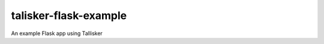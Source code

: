 talisker-flask-example
=======================

.. image:: https://travis-ci.org/canonical-ols/talisker-flask-example.svg?branch=master
    :target: https://travis-ci.org/canonical-ols/talisker-flask-example

.. image:: https://coveralls.io/repos/github/canonical-ols/talisker-flask-example/badge.svg?branch=master
    :target: https://coveralls.io/github/canonical-ols/talisker-flask-example?branch=master

An example Flask app using Tallisker
